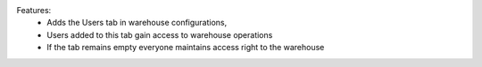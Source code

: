 Features:
 - Adds the Users tab in warehouse configurations,
 - Users added to this tab gain access to warehouse operations
 - If the tab remains empty everyone maintains access right to the warehouse
